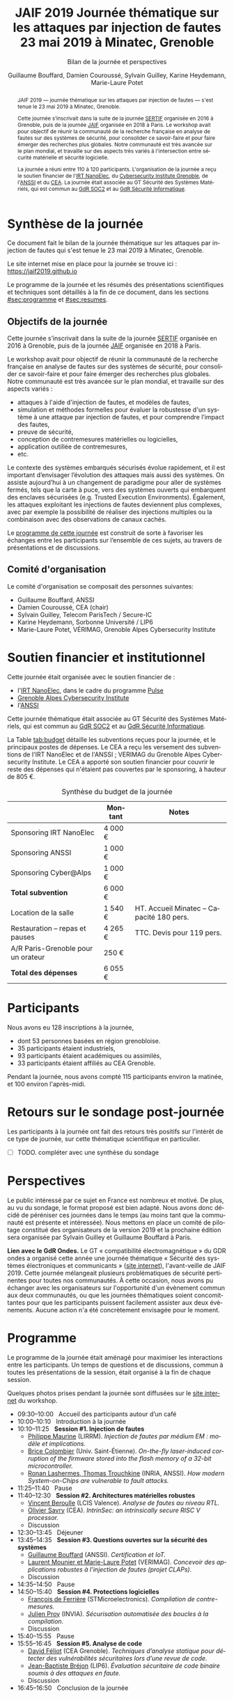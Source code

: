 #+STARTUP: content
#+DESCRIPTION:
#+KEYWORDS:
#+LANGUAGE:  fr
#+LATEX_CLASS: article
#+LATEX_CLASS_OPTIONS: [a4paper,11pt]
#+LATEX_HEADER: \usepackage[T1]{fontenc}
#+LATEX_HEADER: \usepackage[francais]{babel}
#+LATEX_HEADER: \usepackage{graphicx}
#+LATEX_HEADER: \usepackage{parskip}
#+LATEX_HEADER: \usepackage[margin=2cm]{geometry}
#+LATEX_COMPILER: latexmk -pdf
#+OPTIONS:   toc:1 author:t

# #+LATEX_COMPILER: pdflatex

#+TITLE:    JAIF 2019 @@latex:\\@@ Journée thématique sur les attaques par injection de fautes @@latex:\\@@ 23 mai 2019 à Minatec, Grenoble
#+SUBTITLE: Bilan de la journée et perspectives
#+AUTHOR:  Guillaume Bouffard,  Damien Couroussé, Sylvain Guilley,  Karine Heydemann, Marie-Laure Potet


#+BEGIN_abstract
JAIF 2019 --- journée thématique sur les attaques par injection de
fautes --- s'est tenue le 23 mai 2019 à Minatec, Grenoble.

Cette journée s’inscrivait dans la suite de la journée [[https://lazart.gricad-pages.univ-grenoble-alpes.fr/sertif/pages/workshop.html][SERTIF]] organisée
en 2016 à Grenoble,
puis de la journée [[https://wp-systeme.lip6.fr/jaif][JAIF]] organisée en 2018 à Paris.
Le workshop avait pour objectif de réunir la communauté de la
recherche française en analyse de fautes sur des systèmes de sécurité,
pour consolider ce savoir-faire et pour faire émerger des recherches
plus globales.  Notre communauté est très avancée sur le plan mondial,
et travaille sur des aspects très variés à l'intersection entre
sécurité matérielle et sécurité logicielle.

La journée a réuni entre 110 à 120 participants.  L'organisation de la
journée a reçu le soutien financier de l'[[http://www.irtnanoelec.fr][IRT NanoElec]], du
[[https://cybersecurity.univ-grenoble-alpes.fr/][Cybersecurity Institute Grenoble]], de l'[[https://www.ssi.gouv.fr][ANSSI]] et du [[http://www.cea-tech.fr][CEA]].  La journée
était associée au GT Sécurité des Systèmes Matériels, qui est commun
au [[http://www.gdr-soc.cnrs.fr][GdR SOC2]] et au [[https://gdr-securite.irisa.fr][GdR Sécurité Informatique]].
#+END_abstract

* Synthèse de la journée

Ce document fait le bilan de la journée thématique sur les attaques
par injection de fautes qui s'est tenue le 23 mai 2019 à Minatec, Grenoble.

Le site internet mise en place pour la journée se trouve ici :
https://jaif2019.github.io

Le programme de la journée et les résumés des présentations
scientifiques et techniques sont détaillés à la fin de ce document,
dans les sections [[#sec:programme]] et [[#sec:resumes]].

** Objectifs de la journée

Cette journée s’inscrivait dans la suite de la journée [[https://lazart.gricad-pages.univ-grenoble-alpes.fr/sertif/pages/workshop.html][SERTIF]] organisée
en 2016 à Grenoble,
puis de la journée [[https://wp-systeme.lip6.fr/jaif][JAIF]] organisée en 2018 à Paris.

Le workshop avait pour objectif de réunir la communauté de la
recherche française en analyse de fautes sur des systèmes de sécurité,
pour consolider ce savoir-faire et pour faire émerger des recherches
plus globales.  Notre communauté est très avancée sur le plan mondial,
et travaille sur des aspects variés :

+ attaques à l'aide d'injection de fautes, et modèles de fautes,
+ simulation et méthodes formelles pour évaluer la robustesse d'un
  système à une attaque par injection de fautes, et pour comprendre
  l’impact des fautes,
+ preuve de sécurité,
+ conception de contremesures matérielles ou logicielles,
+ application outillée de contremesures,
+ etc.

Le contexte des systèmes embarqués sécurisés évolue
rapidement, et il est important d’envisager l’évolution des
attaques mais aussi des systèmes.
On assiste aujourd’hui à un changement de paradigme pour aller de
systèmes fermés, tels que la carte à puce, vers des systèmes ouverts qui
embarquent des enclaves sécurisées (e.g. Trusted Execution
Environments).  Également, les attaques exploitant les injections de
fautes deviennent plus complexes, avec par exemple la possibilité de
réaliser des injections multiples ou la combinaison avec des
observations de canaux cachés.

Le [[./programme.html][programme de cette journée]] est construit de sorte à favoriser les échanges entre les participants sur
l’ensemble de ces sujets, au travers de présentations et de
discussions.

** Comité d'organisation

Le comité d'organisation se composait des personnes suivantes:

+   Guillaume Bouffard,  ANSSI
+   Damien Couroussé, CEA  (chair)
+   Sylvain Guilley, Telecom ParisTech / Secure-IC
+   Karine Heydemann, Sorbonne Université / LIP6
+   Marie-Laure Potet, VÉRIMAG,  Grenoble Alpes Cybersecurity Institute

* Soutien financier et institutionnel

Cette journée était organisée avec le soutien financier de :

+ l'[[http://www.irtnanoelec.fr][IRT NanoElec]], dans le cadre du programme [[http://www.irtnanoelec.fr/technologies-de-liaison][Pulse]]
+ [[https://cybersecurity.univ-grenoble-alpes.fr][Grenoble Alpes Cybersecurity Institute]]
+ l'[[https://www.ssi.gouv.fr][ANSSI]]

Cette journée thématique était associée au GT Sécurité des Systèmes
Matériels, qui est commun au [[http://www.gdr-soc.cnrs.fr][GdR SOC2]] et au [[https://gdr-securite.irisa.fr][GdR Sécurité Informatique]].

La Table [[tab:budget]] détaille les subventions reçues pour la journée,
et le principaux postes de dépenses.
Le CEA a reçu les versement des subventions de l'IRT NanoElec et de
l'ANSSI ; VERIMAG du Grenoble Alpes Cybersecurity Institute.  Le CEA a apporté son
soutien financier pour couvrir le reste des dépenses qui n'étaient pas
couvertes par le sponsoring, à hauteur de 805 €.

#+ATTR_LATEX: :float t :center t :placement [h] :align lrl
#+caption: Synthèse du budget de la journée
#+name: tab:budget
|------------------------------------+---------+------------------------------------------|
|                                    | Montant | Notes                                    |
|------------------------------------+---------+------------------------------------------|
| Sponsoring IRT NanoElec            | 4 000 € |                                          |
| Sponsoring ANSSI                   | 1 000 € |                                          |
| Sponsoring Cyber@Alps              | 1 000 € |                                          |
|------------------------------------+---------+------------------------------------------|
| *Total subvention*                 | 6 000 € |                                          |
|------------------------------------+---------+------------------------------------------|
|------------------------------------+---------+------------------------------------------|
| Location de la salle               | 1 540 € | HT. Accueil Minatec – Capacité 180 pers. |
| Restauration – repas et pauses     | 4 265 € | TTC. Devis pour 119 pers.                |
| A/R Paris-Grenoble pour un orateur | 250 €   |                                          |
|------------------------------------+---------+------------------------------------------|
| *Total des dépenses*               | 6 055 € |                                          |
|------------------------------------+---------+------------------------------------------|

* Participants

Nous avons eu 128 inscriptions à la journée,

+ dont 53 personnes basées en région grenobloise.
+ 35 participants étaient industriels,
+ 93 participants étaient académiques ou assimilés,
+ 33 participants étaient affiliés au CEA Grenoble.

Pendant la journée, nous avons compté 115 participants environ la
matinée, et 100 environ l'après-midi.

* Retours sur le sondage post-journée

Les participants à la journée ont fait des retours très positifs sur
l'intérêt de ce type de journée, sur cette thématique scientifique en
particulier.

- [ ] TODO.  compléter avec une synthèse du sondage

* Perspectives

Le public intéressé par ce sujet en France est nombreux et motivé. De
plus, au vu du sondage, le format proposé est bien adapté. Nous avons
donc décidé de péréniser ces journées dans le temps (au moins tant que
la communauté est présente et intéressée). Nous mettons en place un
comité de pilotage constitué des organisateurs de la version 2019 et
la prochaine édition sera organisée par Sylvain Guilley et Guillaume
Bouffard à Paris.

*Lien avec le GdR Ondes.* Le GT « compatibilité électromagnétique » du
GDR ondes a organisé cette année une journée thématique « Sécurité des
systèmes électroniques et communicants » ([[http://gdr-ondes.cnrs.fr/2019/02/14/journee-thematique-securite-des-systemes-electroniques-et-communicants-21-mai-2019-paris-jussieu][site internet]]),
l'avant-veille de JAIF 2019.  Cette journée mélangeait plusieurs
problématiques de sécurité pertinentes pour toutes nos communautés.  À
cette occasion, nous avons pu échanger avec les organisateurs sur
l'opportunité d'un évènement commun aux deux communautés, ou que les
journées thématiques soient concomittantes pour que les participants
puissent facilement assister aux deux évènements.  Aucune action n'a
été concrètement envisagée pour le moment.

* Programme
    :PROPERTIES:
  :CUSTOM_ID: sec:programme
  :END:

Le programme de la journée était aménagé pour maximiser les
interactions entre les participants.  Un temps de questions et de
discussions, commun à toutes les présentations de la session, était
organisé à la fin de chaque session.

Quelques photos prises pendant la journée sont diffusées sur le [[https://jaif2019.github.io/photos.html][site
internet]] du workshop.

+ 09:30--10:00   Accueil des participants autour d’un café
+ 10:00--10:10   Introduction à la journée
+ 10:10--11:25   *Session #1. Injection de fautes*
  + [[#maurine][Philippe Maurine]] (LIRRM). /Injection de fautes par médium EM : modèle et implications./
  + [[#colombier][Brice Colombier]] (Univ. Saint-Étienne). /On-the-fly laser-induced corruption of the firmware stored into the flash memory of a 32-bit microcontroller./
  + [[#lashermes][Ronan Lashermes, Thomas Trouchkine]] (INRIA, ANSSI). /How modern System-on-Chips are vulnerable to fault attacks./
+ 11:25--11:40   Pause
+ 11:40--12:30   *Session #2. Architectures matérielles robustes*
  + [[#beroulle][Vincent Beroulle]] (LCIS Valence). /Analyse de fautes au niveau RTL./
  + [[#savry][Olivier Savry]] (CEA). /IntrinSec: an intrinsically secure RISC V processor./
  + Discussion
+ 12:30--13:45   Déjeuner
+ 13:45--14:35   *Session #3. Questions ouvertes sur la sécurité des systèmes*
  + [[#bouffard][Guillaume Bouffard]] (ANSSI). /Certification et IoT./
  + [[#potet][Laurent Mounier et Marie-Laure Potet]] (VERIMAG). /Concevoir des applications robustes à l’injection de fautes (projet CLAPs)./
  + Discussion
+ 14:35--14:50   Pause
+ 14:50--15:40   *Session #4. Protections logicielles*
  + [[#deferriere][François de Ferrière]] (STMicroelectronics). /Compilation de contre-mesures./
  + [[#proy][Julien Proy]] (INVIA). /Sécurisation automatisée des boucles à la compilation./
  + Discussion
+ 15:40--15:55   Pause
+ 15:55--16:45   *Session #5. Analyse de code*
  + [[#feliot][David Féliot]] (CEA Grenoble). /Techniques d’analyse statique pour détecter des vulnérabilités sécuritaires lors d’une revue de code./
  + [[#brejon][Jean-Baptiste Bréjon]] (LIP6). /Évaluation sécuritaire de code binaire soumis à des attaques en faute./
  + Discussion
+ 16:45--16:50   Conclusion de la journée

* Résumés des présentations
    :PROPERTIES:
  :CUSTOM_ID: sec:resumes
  :END:

#+ATTR_LATEX: :float t :width 0.9\textwidth :placement [t]
#+CAPTION: L'assemblée des participants.
[[file:20190523-161042_094_IMG_5318_v1.JPG]]

** Injection de fautes par médium EM : modèle et implications
    :PROPERTIES:
    :CUSTOM_ID: maurine
    :END:

/Philippe Maurine (LIRMM)/

La première publication traitant d’attaques par faute(s) conduites par
médium électromagnétique a été publiée en 2002. Plus de 15 ans après,
le mécanisme par lequel ces fautes apparaissent n’est toujours pas
clairement établi. Dans ce contexte, cette présentation s’attachera à
expliquer finement l’apparition des fautes et ce en partant des
principes de l’induction électromagnétique jusqu’au tréfonds des
circuits intégrés. Enfin, les enseignements de ce modèle seront tirés
tant pour établir des pistes de contremesures que des moyens
d’améliorations des plateformes d’injection EM.

** On-the-fly laser-induced corruption of the firmware stored into the flash memory of a 32-bit microcontroller
    :PROPERTIES:
    :CUSTOM_ID: colombier
    :END:

/Brice Colombier (CEA)/, /Alexandre Menu (EMSE)/, /Jean-Max Dutertre (EMSE)/, /Pierre-Alain Moëllic (CEA)/, /Jean-Baptiste Rigaud (EMSE)/, /Jean-Luc Danger (Telecom ParisTech)/

 L'injection de faute laser est souvent considérée comme la
technique d'injection de faute la plus efficace. En effet, elle offre
la plus grande précision spatiale, permettant ainsi à l'attaquant
d'induire des fautes au niveau bit. Néanmoins, l'expérience acquise
lors de l'attaque de cibles 8 bits n'est pas directement transférable
à des microcontrôleurs 32 bits complexes, et ces attaques deviennent
de plus en plus difficiles. Dans cette présentation, nous montrons que
la mémoire Flash est une zone sensible à l'injection de fautes même
sur des microcontrôleurs aux architectures avancées. Ces fautes ont
lieu pendant la phase de lecture, et la donnée stockée n'est donc pas
modifiée. Après une caractérisation des fautes réalisées et du modèle
de faute associé, nous donnerons des exemples détaillés de corruption
d'instructions au niveau bit et d'attaques sur des codes d'évaluation
classiques. Nous proposerons finalement une hypothèse à propos des
caractéristiques physiques de la micro-architecture qui permet
d'expliquer le modèle de faute observé.

** How modern System-on-Chips are vulnerable to fault attacks
    :PROPERTIES:
    :CUSTOM_ID: lashermes
    :END:

/Guillaume Bouffard (ANSSI)/, /Sébanjila Kevin Bukasa (INRIA)/,
/Mathieu Escouteloup (INRIA)/, /Ronan Lashermes (INRIA)/, /Thomas
Trouchkine (ANSSI)/

Electromagnetic fault injection (EMFI) is a well known technique to disturb the behavior of a chip and
weaken its security. Yet these attacks are mostly done on simple
microcontrollers since the fault effect is relatively simple and understood.

Unlocking EMFI on modern System-on-Chips (SoCs), the fast and complex chips
ubiquitous today, requires to understand the impact of the faults. In this
paper we target the BCM2837 SoC, with four Cortex-A53 cores from ARM. We
propose an experimental setup and a forensic process to create exploitable
faults and assess their impact on the micro-architecture.

The observed behaviors are radically different to what was previously obtained
on microcontrollers. Subsystems (L1 caches, L2 cache, MMU) can be
individually targeted leading to new fault models. We highlight the
differences in the fault impact with or without an Operation System, therefore showing
the importance of the software layers in the exploitation of a fault.

The complexity and speed of a SoC does not protect them against hardware
attackers, quite the contrary.

We advocate for the design of secure generic cores with a stronger security
model to run all security related code (which emcompass all priviledged code).

** Analyse de fautes au niveau RTL
    :PROPERTIES:
    :CUSTOM_ID: beroulle
    :END:

/Vincent Beroulle (LCIS Valence)/

Dans cet exposé, nous présenterons une méthode d’évaluation et
d’amélioration des contremesures matérielles et logicielles pour
protéger l’exécution d’un code sécurisé contre les attaques en fautes.

Afin de se protéger contre les attaques en fautes, les développeurs
utilisent souvent des contremesures logicielles. Mais ces
contremesures ne protègent le code que contre les effets induits par
les modèles de fautes logiciels (saut d’instruction, l’inversion de
test...). Or, ces modèles de fautes ne prennent pas en compte
l’implémentation matérielle des processeurs. En analysant la
microarchitecture au niveau RTL des processeurs, il est possible de
trouver des fautes matérielles qui créent des failles de
sécurité. Nous donnerons des exemples de ce type de fautes en nous
appuyant sur des codes sécurisés issus de FISSC et en utilisant la
description RTL d’un processeur RISC-V. Nous montrerons notamment
l’importance des registres cachés dans le pipeline du
processeur. Finalement, nous proposerons des contremesures logicielles
robustes contre ces attaques en faute.

** IntrinSec: an intrinsically secure RISC V processor
    :PROPERTIES:
    :CUSTOM_ID: savry
    :END:

/Olivier Savry (CEA)/

Dans le cadre du projet Nanotrust soutenu par l’IRT Nanoelec nous
développons une gamme de processeurs intrinsèquement sécurisés pour
les CPS. Ces processeurs sont capables d’exécuter du code chiffré où
chaque instruction est également associée à un MAC qui permet une
vérification de son intégrité au runtime. Cette structure permet
également la mise en place aisée d’un CFI intrinsèque avec un chaînage
cryptographique des Basic Blocks et de protection contre les stack
overflows. Toute déviation du graphe de flot de contrôle est ainsi
détecter par une erreur à la vérification des MAC.

** Certification et IoT
    :PROPERTIES:
    :CUSTOM_ID: bouffard
    :END:

/Guillaume Bouffard (ANSSI)/

Résumé à venir.

** Concevoir des applications robustes à l'injection de fautes (projet CLAPs)
    :PROPERTIES:
    :CUSTOM_ID: potet
    :END:

/Laurent Mounier/ et /Marie-Laure Potet (VERIMAG)/

Concevoir des applications robustes à l'injection de fautes est un
processus complexe qui nécessite de prendre en compte les scénarios
d'attaques (que veut-on protéger), l'effet des attaques (le modèle de
fautes) et ceci afin de mettre en place les contre-mesures
adéquates. Ce processus est rendu encore plus complexe dans le cadre
du multi-fautes, qui permet en plus de modifier le comportement des
contre-mesures.

Le projet CLAPs s'intéresse d'une part à proposer des analyses du code
source, au code binaire jusqu'aux attaques physiques, afin de pouvoir
rendre robuste une implémentation et d''autre part à proposer des
contre-mesures automatiques permettant de se prémunir contre des
modèles de fautes déterminés.

Nous illustrerons ces démarches sur les études de cas du projet CLAPs
issues du benchmark FISSC et sur une application interne au projet, un
Firmware Update.

** Compilation de contre-mesures
    :PROPERTIES:
    :CUSTOM_ID: deferriere
    :END:

/François de Ferrière (STMicroelectronics Grenoble)/

STMicroelectronics développe des outils de compilation basés sur la
technologie LLVM pour ses cœurs propriétaires ainsi que pour le
processeur ARM.

Afin d'ajouter des contre-mesures logicielles de résistance aux attaques
par injection de fautes, qui puissent être à la fois non triviales,
fiables et rapides à implémenter dans les produits développés par
STMicroelectronics, nous avons implémenté des techniques de génération
de code pour la cybersécurité dans notre compilateur LLVM de production.

Nous présentons dans cet exposé ces techniques et transformations que
nous avons implémentées. Nous montrons comment elles contribuent au
renforcement de la protection des applications. Nous détaillons
également comment ces techniques peuvent être appliquées localement à
certaines régions critiques d'une application afin de satisfaire les
contraintes industrielles de taille et de performances de ces applications.

** Sécurisation automatisée des boucles à la compilation
    :PROPERTIES:
    :CUSTOM_ID: proy
    :END:

/Julien Proy (INVIA)/,
/Karine Heydemann (Univ. Sorbonne, Paris)/,
/Alexandre Berzati (INVIA)/,
/Albert Cohen (Google)/

La sécurisation des systèmes embarqués est un enjeu majeur dans l'industrie.
Le déploiement de contre-mesures logicielles est encore largement réalisé de façon manuelle, induisant des coûts et temps de développement importants.
Afin de réduire ces coûts, les industriels sont à la recherche d'approches automatisées, nécessitant des schémas de protection génériques.

Nous présentons dans cet exposé une contre-mesure dédiée à la sécurisation des boucles applicable automatiquement à la compilation.
Une implémentation dans le compilateur LLVM ainsi qu'une étude des interactions avec les optimisations du compilateur sont également détaillées.
Enfin, nous montrons les résultats associés provenant de simulations et de campagnes d'attaques physiques.

** Techniques d'analyse statique pour détecter des vulnérabilités sécuritaires lors d'une revue de code
    :PROPERTIES:
    :CUSTOM_ID: feliot
    :END:

/David Féliot (CEA Grenoble)/

L'évaluation de la résistance aux attaques d'un produit de type carte à puce comprend une revue de code du logiciel embarqué. L'objectif de cette revue est de détecter dans le code source des vulnérabilités qui peuvent être exploitées par un attaquant pour forcer ou contourner des fonctions de sécurité, par exemple une fonction de contrôle d'accès. L'exposé présentera d'une part les spécificités et les contraintes liées à l'activité d'évaluation sécuritaire, et d'autre part l'apport des techniques d'analyse statique pour augmenter la fiabilité et l'efficacité de la revue de code.

** Évaluation sécuritaire de code binaire soumis à des attaques en faute
    :PROPERTIES:
    :CUSTOM_ID: brejon
    :END:

/Jean-Baptiste Bréjon (LIP6)/,
/Karine Heydemann (Univ. Sorbonne, Paris)/,
/Emmanuelle Encrenaz (Univ. Sorbonne, Paris)/,
/Quentin Meunier (Univ. Sorbonne, Paris)/

Les attaques en fautes constituent une menace sérieuse pour les
applications embarquées. Pour s’en prémunir, le code peut être
renforcé par l’insertion de protections visant à détecter ou tolérer
des attaques en faute et la robustesse obtenue doit être évaluée. Dans
cet exposé, nous présenterons une approche, implémentée dans le
framework RobustB, combinant des analyses statiques et dynamiques de
code avec de la vérification formelle et un ensemble de métriques pour
évaluer la robustesse d'un code binaire soumis à des attaques en
faute. Notre approche modélise la recherche de vulnérabilités par des
problèmes d'équivalence-checking résolus par un SMT sovler.

RobustB permet d’analyser la robustesse de code après compilation, et
à l’aide des métriques, il permet de comparer des codes intégrant
différentes protections et/ou compilés avec différents compilateurs
et/ou différents niveaux d’optimisation. En particulier, nous
illustrerons l’apport de notre approche et de ses métriques à
l'analyse de vulnérabilités, l'analyse des effets des optimisations de
code de compilateurs ainsi qu'à la comparaison de différentes
protections combinées ou non sur des codes protégés au niveau du code
source.
